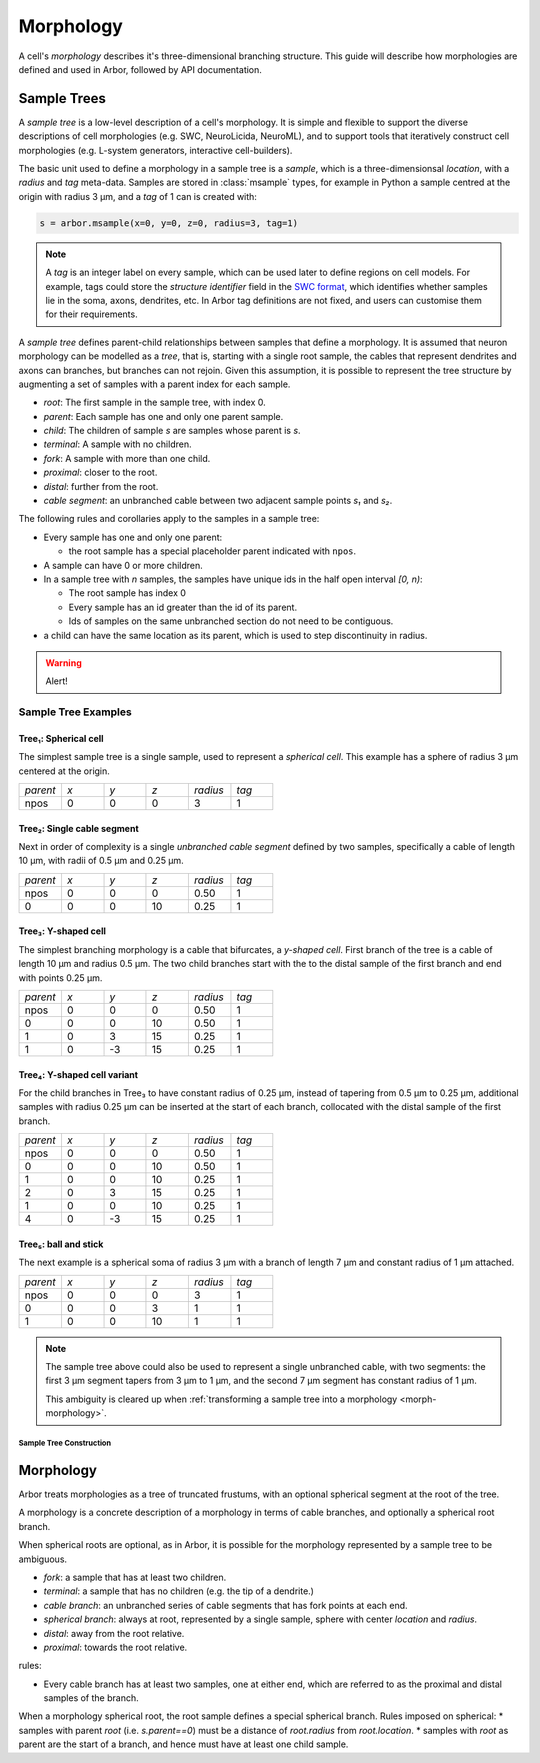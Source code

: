 .. _morphology:

Morphology
==========

A cell's *morphology* describes it's three-dimensional branching structure.
This guide will describe how morphologies are defined and used in Arbor,
followed by API documentation.

Sample Trees
------------

A *sample tree* is a low-level description of a cell's morphology.
It is simple and flexible to support the diverse descriptions
of cell morphologies (e.g. SWC, NeuroLicida, NeuroML), and to support tools that
iteratively construct cell morphologies (e.g. L-system generators, interactive cell-builders).

The basic unit used to define a morphology in a sample tree is a *sample*, which
is a three-dimensionsal *location*, with a *radius* and *tag* meta-data.
Samples are stored in :class:`msample` types, for example in Python a sample centred at the origin
with radius 3 μm, and a *tag* of 1 can is created with:

.. code:: Python

    s = arbor.msample(x=0, y=0, z=0, radius=3, tag=1)

.. note::

    A *tag* is an integer label on every sample, which can be used later to define
    regions on cell models. For example, tags could store the *structure identifier* field in the
    `SWC format <http://www.neuronland.org/NLMorphologyConverter/MorphologyFormats/SWC/Spec.html>`_,
    which identifies whether samples lie in the soma, axons, dendrites, etc. In Arbor tag definitions
    are not fixed, and users can customise them for their requirements.

A *sample tree* defines parent-child relationships between samples that define a morphology.
It is assumed that neuron morphology can be modelled as a *tree*, that is, starting with a single
root sample, the cables that represent dendrites and axons can branches, but branches can not
rejoin.
Given this assumption, it is possible to represent the tree structure by augmenting a set of
samples with a parent index for each sample.

* *root*: The first sample in the sample tree, with index 0.
* *parent*: Each sample has one and only one parent sample.
* *child*: The children of sample *s* are samples whose parent is *s*.
* *terminal*: A sample with no children.
* *fork*: A sample with more than one child.
* *proximal*: closer to the root.
* *distal*: further from the root.
* *cable segment*: an unbranched cable between two adjacent sample points *s₁* and *s₂*.

.. image:: gen-images/stree.svg
  :width: 500
  :alt: A sample tree with 7 points, with root, fork and terminal samples marked.

The following rules and corollaries apply to the samples in a sample tree:

* Every sample has one and only one parent:

  * the root sample has a special placeholder parent indicated with ``npos``.

* A sample can have 0 or more children.
* In a sample tree with *n* samples, the samples have unique ids in the half open interval *[0, n)*:

  * The root sample has index 0
  * Every sample has an id greater than the id of its parent.
  * Ids of samples on the same unbranched section do not need to be contiguous.

* a child can have the same location as its parent, which is used to step discontinuity in radius.

.. warning::

    Alert!

Sample Tree Examples
^^^^^^^^^^^^^^^^^^^^^^^^^^^^^^

.. _morph-tree1:

Tree₁: Spherical cell
""""""""""""""""""""""""""""""

The simplest sample tree is a single sample, used to represent a *spherical cell*.
This example has a sphere of radius 3 μm centered at the origin.

.. csv-table::
   :widths: 10, 10, 10, 10, 10, 10

   *parent*, *x*, *y*, *z*, *radius*, *tag*
   npos,       0,   0,   0,        3,     1

.. _morph-tree2:

Tree₂: Single cable segment
""""""""""""""""""""""""""""""

Next in order of complexity is a single *unbranched cable segment* defined by two samples,
specifically a cable of length 10 μm, with radii of 0.5 μm and 0.25 μm.

.. csv-table::
   :widths: 10, 10, 10, 10, 10, 10

   *parent*, *x*, *y*, *z*, *radius*, *tag*
   npos,       0,   0,   0,    0.50,     1
      0,       0,   0,  10,    0.25,     1

.. _morph-tree3:

Tree₃: Y-shaped cell
""""""""""""""""""""""""""""""

The simplest branching morphology is a cable that bifurcates, a *y-shaped cell*.
First branch of the tree is a cable of length 10 μm and radius 0.5 μm.
The two child branches start with the to the distal sample of the first branch
and end with points 0.25 μm.

.. csv-table::
   :widths: 10, 10, 10, 10, 10, 10

   *parent*, *x*, *y*, *z*, *radius*, *tag*
   npos,       0,   0,   0,    0.50,     1
      0,       0,   0,  10,    0.50,     1
      1,       0,   3,  15,    0.25,     1
      1,       0,  -3,  15,    0.25,     1


.. _morph-tree4:

Tree₄: Y-shaped cell variant
""""""""""""""""""""""""""""""

For the child branches in Tree₃  to have constant radius of 0.25 μm, instead of tapering from 0.5 μm to 0.25 μm,
additional samples with radius 0.25 μm can be inserted at the start of each branch, collocated with
the distal sample of the first branch.

.. csv-table::
   :widths: 10, 10, 10, 10, 10, 10

   *parent*, *x*, *y*, *z*, *radius*, *tag*
   npos,       0,   0,   0,    0.50,     1
      0,       0,   0,  10,    0.50,     1
      1,       0,   0,  10,    0.25,     1
      2,       0,   3,  15,    0.25,     1
      1,       0,   0,  10,    0.25,     1
      4,       0,  -3,  15,    0.25,     1

.. _morph-tree5:

Tree₅: ball and stick
""""""""""""""""""""""""""""""

The next example is a spherical soma of radius 3 μm with a branch of length
7 μm and constant radius of 1 μm attached.

.. csv-table::
   :widths: 10, 10, 10, 10, 10, 10

   *parent*, *x*, *y*, *z*, *radius*, *tag*
   npos,       0,   0,   0,       3,     1
      0,       0,   0,   3,       1,     1
      1,       0,   0,  10,       1,     1

.. note::
    The sample tree above could
    also be used to represent a single unbranched cable, with two segments:
    the first 3 μm segment tapers from 3 μm to 1 μm, and the second 7 μm segment
    has constant radius of 1 μm.

    This ambiguity is cleared up when
    :ref:`transforming a sample tree into a morphology <morph-morphology>`.

Sample Tree Construction
~~~~~~~~~~~~~~~~~~~~~~~~~

.. _morph-morphology:

Morphology
----------

Arbor treats morphologies as a tree of truncated frustums, with an optional spherical segment at the root of the tree.

A morphology is a concrete description of a morphology in terms of cable branches, and optionally a spherical root branch.

When spherical roots are optional, as in Arbor, it is possible for the morphology represented by a sample tree to be ambiguous.

* *fork*: a sample that has at least two children.
* *terminal*: a sample that has no children (e.g. the tip of a dendrite.)
* *cable branch*: an unbranched series of cable segments that has fork points at each end.
* *spherical branch*: always at root, represented by a single sample, sphere with center *location* and *radius*.
* *distal*: away from the root relative.
* *proximal*: towards the root relative.

rules:

* Every cable branch has at least two samples, one at either end, which are referred to as the proximal and distal samples of the branch.

When a morphology spherical root, the root sample defines a special spherical branch.
Rules imposed on spherical:
* samples with parent *root* (i.e. *s.parent==0*) must be a distance of *root.radius* from *root.location*.
* samples with *root* as parent are the start of a branch, and hence must have at least one child sample.

